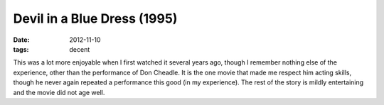 Devil in a Blue Dress (1995)
============================

:date: 2012-11-10
:tags: decent



This was a lot more enjoyable when I first watched it several years ago,
though I remember nothing else of the experience, other than the
performance of Don Cheadle. It is the one movie that made me respect him
acting skills, though he never again repeated a performance this good
(in my experience). The rest of the story is mildly entertaining and the
movie did not age well.

